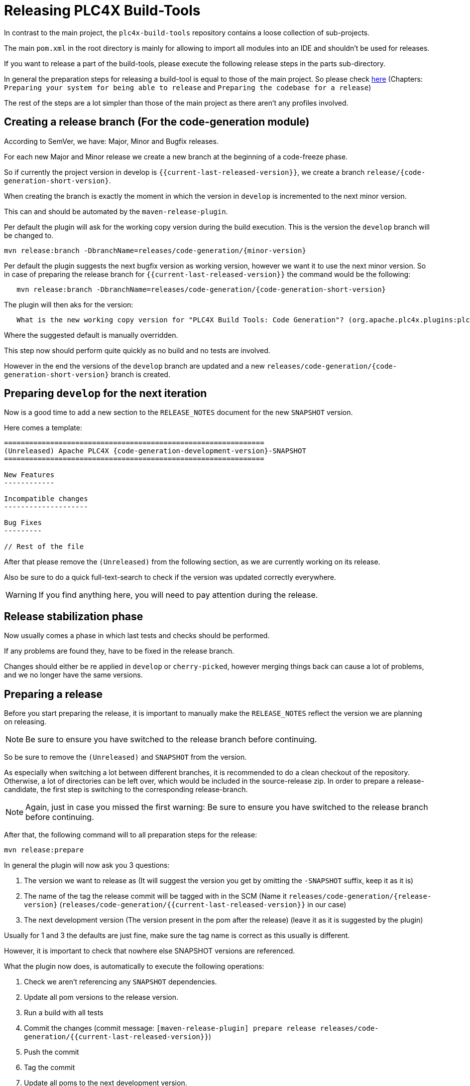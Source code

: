 //
//  Licensed to the Apache Software Foundation (ASF) under one or more
//  contributor license agreements.  See the NOTICE file distributed with
//  this work for additional information regarding copyright ownership.
//  The ASF licenses this file to You under the Apache License, Version 2.0
//  (the "License"); you may not use this file except in compliance with
//  the License.  You may obtain a copy of the License at
//
//      https://www.apache.org/licenses/LICENSE-2.0
//
//  Unless required by applicable law or agreed to in writing, software
//  distributed under the License is distributed on an "AS IS" BASIS,
//  WITHOUT WARRANTIES OR CONDITIONS OF ANY KIND, either express or implied.
//  See the License for the specific language governing permissions and
//  limitations under the License.
//
:imagesdir: ../../images/
:icons: font

= Releasing PLC4X Build-Tools



In contrast to the main project, the `plc4x-build-tools` repository contains a loose collection of sub-projects.

The main `pom.xml` in the root directory is mainly for allowing to import all modules into an IDE and shouldn't be used for releases.

If you want to release a part of the build-tools, please execute the following release steps in the parts sub-directory.

In general the preparation steps for releasing a build-tool is equal to those of the main project.
So please check link:release.html[here] (Chapters: `Preparing your system for being able to release` and `Preparing the codebase for a release`)

The rest of the steps are a lot simpler than those of the main project as there aren't any profiles involved.

== Creating a release branch (For the code-generation module)

According to SemVer, we have: Major, Minor and Bugfix releases.

For each new Major and Minor release we create a new branch at the beginning of a code-freeze phase.

So if currently the project version in develop is `{{current-last-released-version}}`, we create a branch `release/{code-generation-short-version}`.

When creating the branch is exactly the moment in which the version in `develop` is incremented to the next minor version.

This can and should be automated by the `maven-release-plugin`.

Per default the plugin will ask for the working copy version during the build execution.
This is the version the `develop` branch will be changed to.

   mvn release:branch -DbranchName=releases/code-generation/{minor-version}

Per default the plugin suggests the next bugfix version as working version, however we want it to use the next minor version.
So in case of preparing the release branch for `{{current-last-released-version}}` the command would be the following:

[subs="verbatim,attributes"]
----
   mvn release:branch -DbranchName=releases/code-generation/{code-generation-short-version}
----

The plugin will then aks for the version:

[subs="verbatim,attributes"]
----
   What is the new working copy version for "PLC4X Build Tools: Code Generation"? (org.apache.plc4x.plugins:plc4x-code-generation) {code-generation-bugfix-version}-SNAPSHOT: : {code-generation-development-version}-SNAPSHOT
----

Where the suggested default is manually overridden.

This step now should perform quite quickly as no build and no tests are involved.

However in the end the versions of the `develop` branch are updated and a new `releases/code-generation/{code-generation-short-version}` branch is created.

== Preparing `develop` for the next iteration

Now is a good time to add a new section to the `RELEASE_NOTES` document for the new `SNAPSHOT` version.

Here comes a template:

[subs="verbatim,attributes"]
----
==============================================================
(Unreleased) Apache PLC4X {code-generation-development-version}-SNAPSHOT
==============================================================

New Features
------------

Incompatible changes
--------------------

Bug Fixes
---------

// Rest of the file

----

After that please remove the `(Unreleased)` from the following section, as we are currently working on its release.

Also be sure to do a quick full-text-search to check if the version was updated correctly everywhere.

WARNING: If you find anything here, you will need to pay attention during the release.

== Release stabilization phase

Now usually comes a phase in which last tests and checks should be performed.

If any problems are found they, have to be fixed in the release branch.

Changes should either be re applied in `develop` or `cherry-picked`, however merging things back can cause a lot of problems, and we no longer have the same versions.

== Preparing a release

Before you start preparing the release, it is important to manually make the `RELEASE_NOTES` reflect the version we are planning on releasing.

NOTE: Be sure to ensure you have switched to the release branch before continuing.

So be sure to remove the `(Unreleased)` and `SNAPSHOT` from the version.

As especially when switching a lot between different branches, it is recommended to do a clean checkout of the repository.
Otherwise, a lot of directories can be left over, which would be included in the source-release zip.
In order to prepare a release-candidate, the first step is switching to the corresponding release-branch.

NOTE: Again, just in case you missed the first warning: Be sure to ensure you have switched to the release branch before continuing.

After that, the following command will to all preparation steps for the release:

   mvn release:prepare

In general the plugin will now ask you 3 questions:

1. The version we want to release as (It will suggest the version you get by omitting the `-SNAPSHOT` suffix, keep it as it is)
2. The name of the tag the release commit will be tagged with in the SCM (Name it `releases/code-generation/{release-version}` (`releases/code-generation/{{current-last-released-version}}` in our case)
3. The next development version (The version present in the pom after the release) (leave it as it is suggested by the plugin)

Usually for 1 and 3 the defaults are just fine, make sure the tag name is correct as this usually is different.

However, it is important to check that nowhere else SNAPSHOT versions are referenced.

What the plugin now does, is automatically to execute the following operations:

1. Check we aren't referencing any `SNAPSHOT` dependencies.
2. Update all pom versions to the release version.
3. Run a build with all tests
4. Commit the changes (commit message: `[maven-release-plugin] prepare release releases/code-generation/{{current-last-released-version}}`)
5. Push the commit
6. Tag the commit
7. Update all poms to the next development version.
8. Commit the changes (commit message: `[maven-release-plugin] prepare for next development iteration`)
9. Push the commit

However, this just prepared the git repository for the release, we have to perform the release to produce and stage the release artifacts.

Please verify the git repository at: https://gitbox.apache.org/repos/asf?p=plc4x-build-tools.git
is in the correct state. Please select the release branch and verify the commit log looks similar to this

image::release-git-history.png[]

It is important that the commit with the message "[maven-release-plugin] prepare release releases/code-generation/{{current-last-released-version}}" is tagged with the release tag (in this case releases/code-generation/{{current-last-released-version}})

If you check the commit itself, it should mainly consist of version updates like this:

image::release-git-diff-prepare-release.png[]

The root pom has a few more changes, but in general this should be what you are seeing.

After that should come a second commit:

image::release-git-diff-next-development-iteration.png[]

This now updates the versions again, but this time from the release version to the one we selected for the next development iteration (in this case `{code-generation-bugfix-version}-SNAPSHOT`)

NOTE: If the commit history doesn't look like this, something went wrong.

== What if something goes wrong?

If something goes wrong, you can always execute:

   mvn release:rollback

And it will change the versions back and commit and push things.

However, it will not delete the tag in GIT (locally and remotely). So you have to do that manually or use a different tag next time.

== Performing a release

This is done by executing another goal of the `maven-release-plugin`:

   mvn release:perform

This executes automatically as all information it requires is located in the `release.properties` file the `prepare`-goal prepared.

The first step is that the `perform`-goal checks out the previously tagged revision into the root modules `target/checkout` directory.
Here it automatically executes a maven build (You don't have to do this, it's just that you know what's happening):

   mvn clean deploy -P apache-release

As the `apache-release` profile is activated, this builds and tests the project as well as creates the JavaDocs, Source packages and signs each of these with your PGP key.

As this time the build is building with release versions, Maven will automatically choose the release url for deploying artifacts.

The way things are set up in the apache parent pom, is that release artifacts are deployed to a so-called `staging repository`.

You can think of a `staging repository` as a dedicated repository created on the fly as soon as the first artifact comes in.

After the build you will have a nice and clean Maven repository at https://repository.apache.org/ that contains only artifacts from the current build.

After the build it is important to log in to `Nexus` at https://repository.apache.org/, select `Staging Repositories` and find the repository with the name: `orgapacheplc4x-{somenumber}`.

Select that and click on the `Close` button.

Now Nexus will do some checks on the artifacts and check the signatures.

As soon as it's finished, we are done on the Maven side and ready to continue with the rest of the release process.

A release build also produces a so-called `source-assembly` zip.

This contains all sources of the project and will be what's actually the release from an Apache point of view and will be the thing we will be voting on.

This file will also be signed and `SHA512` hashes will be created.

== Staging a release

Each new release and release-candidate has to be staged in the Apache SVN under:

https://dist.apache.org/repos/dist/dev/plc4x/

The directory structure of this directory is as follows:

[subs="verbatim,attributes"]
----
   ./KEYS
   ./build-tools/code-generation/{{current-last-released-version}}
   ./build-tools/code-generation/{{current-last-released-version}}/rc1
   ./build-tools/code-generation/{{current-last-released-version}}/rc1/README
   ./build-tools/code-generation/{{current-last-released-version}}/rc1/RELEASE_NOTES
   ./build-tools/code-generation/{{current-last-released-version}}/rc1/apache-plc4x-code-generation-{{current-last-released-version}}-source-release.zip
   ./build-tools/code-generation/{{current-last-released-version}}/rc1/apache-plc4x-code-generation-{{current-last-released-version}}-source-release.zip.asc
   ./build-tools/code-generation/{{current-last-released-version}}/rc1/apache-plc4x-code-generation-{{current-last-released-version}}-source-release.zip.sha512
----

I usually prepare exactly the same directory structure, starting with the {{current-last-released-version}} locally and then just import everything using the following command:

[subs="verbatim,attributes"]
----
svn import {{current-last-released-version}} https://dist.apache.org/repos/dist/dev/plc4x/build-tools/code-generation/{{current-last-released-version}} -m"Staging of rc1 of PLC4X Build-Tools (Code-Generation) {{current-last-released-version}}"
----

The `KEYS` file contains the PGP public key which belongs to the private key used to sign the release artifacts.

If this is your first release be sure to add your key to this file.
For the format have a look at the file itself.
It should contain all the information needed.

Be sure to stage exactly the `README` and `RELEASE_NOTES` files contained in the root of your project.
Ideally you just copy them there from there.

The three `*-source-release.zip*` artifacts should be located in the directory: `code-generation/target/checkout/code-generation/target`

So, after committing these files to SVN, you are ready to start the vote.

== Starting a vote on the mailing list

After staging the release candidate in the Apache SVN, it is time to actually call out the vote.

For this we usually send two emails.
The following would be the one used to do our first TLP release:

[subs="verbatim,attributes"]
----
   E-Mail Topic:
   [VOTE] Apache PLC4X Build-Tools Code-Generation {{current-last-released-version}} RC1

   Message:
   Apache PLC4X Build-Tools Code-Generation {{current-last-released-version}} has been staged under [2]
   and it’s time to vote on accepting it for release.

   All Maven artifacts are available under [1]. Voting will be open for 72hr.

   A minimum of 3 binding +1 votes and more binding +1 than binding -1
   are required to pass.

   Repository: https://gitbox.apache.org/repos/asf/plc4x-build-tools.git
   Release tag: releases/code-generation/{{current-last-released-version}}
   Hash for the release tag: {replacethiswiththerealgitcommittag}

   Per [3] "Before voting +1 PMC members are required to download
   the signed source code package, compile it as provided, and test
   the resulting executable on their own platform, along with also
   verifying that the package meets the requirements of the ASF policy
   on releases."

   You can achieve the above by following [4].

   [ ]  +1 accept (indicate what you validated - e.g. performed the non-RM items in [4])
   [ ]  -1 reject (explanation required)


   [1] https://repository.apache.org/content/repositories/orgapacheplc4x-{somefourdigitnumber}
   [2] https://dist.apache.org/repos/dist/dev/plc4x/build-tools/code-generation/{{current-last-released-version}}/rc1/
   [3] https://www.apache.org/dev/release/validation.html#approving-a-release
   [4] https://plc4x.apache.org/developers/release/validation.html
----

As it is sometimes to do the vote counting, if voting and discussions are going on in the same thread, we send a second email:


[subs="verbatim,attributes"]
----
   E-Mail Topic:
   [DISCUSS] Apache PLC4X Build-Tools Code-Generation {{current-last-released-version}} RC1

   Message:
   This is the discussion thread for the corresponding VOTE thread.

   Please keep discussions in this thread to simplify the counting of votes.

   If you have to vote -1 please mention a brief description on why and then take the details to this thread.
----

Now we have to wait 72 hours till we can announce the result of the vote.

This is an Apache policy to make it possible for anyone to participate in the vote, no matter where that person lives and not matter what weekends or public holidays might currently be.

The vote passes, if at least 3 `+1` votes are received and more `+1` are received than `-1`.

After the 72-our minimum wait period is over, and we have fulfilled the requirement of at least 3 +1 votes and more +1 than -1, a final reply is sent to the vote thread with a prefix of `[RESULT]` in the title in which the summary of the vote is presented in an aggregated form.

[subs="verbatim,attributes"]
----
    E-Mail Topic:
    [RESULT] [VOTE] Apache PLC4X Build-Tools Code-Generation {{current-last-released-version}} RC1

    Message:
    So, the vote passes with 3 +1 votes by PMC members and one +1 vote by a non PMC member.

    Chris
----

== Releasing after a successful vote

As soon as the votes are finished, and the results were in favor of a release, the staged artifacts can be released.
This is done by moving them inside the Apache SVN.

[subs="verbatim,attributes"]
----
   svn move -m "Release Apache PLC4X {{current-last-released-version}}" \
       https://dist.apache.org/repos/dist/dev/plc4x/build-tools/code-generation/{{current-last-released-version}}/rc1 \
       https://dist.apache.org/repos/dist/release/plc4x/build-tools/code-generation/{{current-last-released-version}}
----

This will make the release artifacts available and will trigger them being copied to mirror sites.

This is also the reason why you should wait at least 24 hours before sending out the release notification emails.

== Cleaning up older release versions

As a lot of mirrors are serving our releases, it is the Apache policy to clean old releases from the repo if newer versions are released.

This can be done like this:

    svn delete https://dist.apache.org/repos/dist/release/plc4x/0.3.0/ -m"deleted version 0.3.0"

After this, https://dist.apache.org/repos/dist/release/plc4x should only contain the latest release directory.

== Releasing the Maven artifacts

The probably simplest part is releasing the Maven artifacts.

In order to do this, the release manager logs into Nexus at https://repository.apache.org/, selects the staging repository and clicks on the `Release` button.

This will move all artifacts into the Apache release repository and delete the staging repository after that.

All release artifacts released to the Apache release repo, will automatically be synced to Maven central.

== Merge back release version to `release` branch

The `release branch should always point to the last released version.
This has to be done with git

[subs="verbatim,attributes"]
----
git checkout release
git merge releases/code-generation/{{current-last-released-version}}
----

When there are conflicts it could help to use the `theirs` merge strategy, i.e.,

[subs="verbatim,attributes"]
----
git merge -X theirs releases/code-generation/{{current-last-released-version}}
----

Possibly a manual conflict resolution has to be done afterwards. After that, changes need to
be pushed.

In contrast to main releases of PLC4X we won't do any JIRA version updates, updating of the download page or notifying of the world email to announce@apache.org

So now you're done. Congrats!